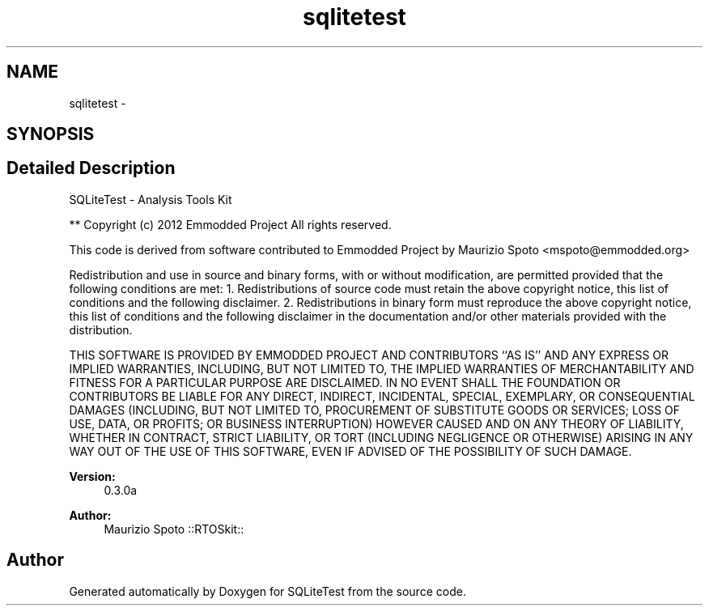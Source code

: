 .TH "sqlitetest" 3 "Tue Nov 13 2012" "Version 0.3.0a" "SQLiteTest" \" -*- nroff -*-
.ad l
.nh
.SH NAME
sqlitetest \- 
.SH SYNOPSIS
.br
.PP
.SH "Detailed Description"
.PP 
SQLiteTest - Analysis Tools Kit
.PP
** Copyright (c) 2012 Emmodded Project All rights reserved\&.
.PP
This code is derived from software contributed to Emmodded Project by Maurizio Spoto <mspoto@emmodded.org>
.PP
Redistribution and use in source and binary forms, with or without modification, are permitted provided that the following conditions are met: 1\&. Redistributions of source code must retain the above copyright notice, this list of conditions and the following disclaimer\&. 2\&. Redistributions in binary form must reproduce the above copyright notice, this list of conditions and the following disclaimer in the documentation and/or other materials provided with the distribution\&.
.PP
THIS SOFTWARE IS PROVIDED BY EMMODDED PROJECT AND CONTRIBUTORS ``AS IS'' AND ANY EXPRESS OR IMPLIED WARRANTIES, INCLUDING, BUT NOT LIMITED TO, THE IMPLIED WARRANTIES OF MERCHANTABILITY AND FITNESS FOR A PARTICULAR PURPOSE ARE DISCLAIMED\&. IN NO EVENT SHALL THE FOUNDATION OR CONTRIBUTORS BE LIABLE FOR ANY DIRECT, INDIRECT, INCIDENTAL, SPECIAL, EXEMPLARY, OR CONSEQUENTIAL DAMAGES (INCLUDING, BUT NOT LIMITED TO, PROCUREMENT OF SUBSTITUTE GOODS OR SERVICES; LOSS OF USE, DATA, OR PROFITS; OR BUSINESS INTERRUPTION) HOWEVER CAUSED AND ON ANY THEORY OF LIABILITY, WHETHER IN CONTRACT, STRICT LIABILITY, OR TORT (INCLUDING NEGLIGENCE OR OTHERWISE) ARISING IN ANY WAY OUT OF THE USE OF THIS SOFTWARE, EVEN IF ADVISED OF THE POSSIBILITY OF SUCH DAMAGE\&.
.PP
\fBVersion:\fP
.RS 4
0\&.3\&.0a 
.RE
.PP
\fBAuthor:\fP
.RS 4
Maurizio Spoto ::RTOSkit:: 
.RE
.PP

.SH "Author"
.PP 
Generated automatically by Doxygen for SQLiteTest from the source code\&.
